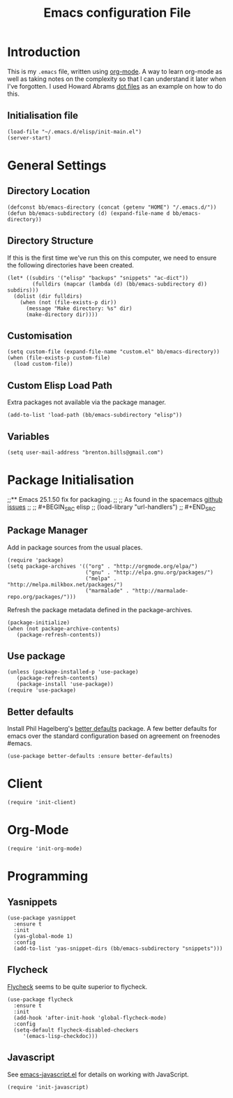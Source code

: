 #+TITLE: Emacs configuration File
#+AUTHOR: Brenton Bills
#+EMAIL: brenton.bills@gmail.com

* Introduction

  This is my =.emacs= file, written using [[http://orgmode.org][org-mode]]. A way to learn
  org-mode as well as taking notes on the complexity so that I can
  understand it later when I've forgotten. I used Howard Abrams 
  [[https://github.com/howardabrams/dot-files/][dot files]] as an example on how to do this.

** Initialisation file

 #+BEGIN_SRC elisp :tangle ~/.emacs.d/init.el
   (load-file "~/.emacs.d/elisp/init-main.el")
   (server-start)
 #+END_SRC
   
* General Settings
** Directory Location

   #+BEGIN_SRC elisp
     (defconst bb/emacs-directory (concat (getenv "HOME") "/.emacs.d/"))
     (defun bb/emacs-subdirectory (d) (expand-file-name d bb/emacs-directory))
   #+END_SRC

** Directory Structure

   If this is the first time we've run this on this computer, we need
   to ensure the following directories have been created.

   #+BEGIN_SRC elisp
     (let* ((subdirs '("elisp" "backups" "snippets" "ac-dict"))
             (fulldirs (mapcar (lambda (d) (bb/emacs-subdirectory d)) subdirs)))
       (dolist (dir fulldirs)
         (when (not (file-exists-p dir))
           (message "Make directory: %s" dir)
           (make-directory dir))))
   #+END_SRC

** Customisation

   #+BEGIN_SRC elisp
     (setq custom-file (expand-file-name "custom.el" bb/emacs-directory))
     (when (file-exists-p custom-file)
       (load custom-file))
   #+END_SRC

** Custom Elisp Load Path

   Extra packages not available via the package manager.

   #+BEGIN_SRC elisp
     (add-to-list 'load-path (bb/emacs-subdirectory "elisp"))
   #+END_SRC
   
** Variables

  #+BEGIN_SRC elisp
    (setq user-mail-address "brenton.bills@gmail.com")
  #+END_SRC

* Package Initialisation
;;** Emacs 25.1.50 fix for packaging.
;;
;;   As found in the spacemacs [[https://github.com/syl20bnr/spacemacs/issues/3854][github issues]]
;;
;;   #+BEGIN_SRC elisp
;;    (load-library "url-handlers")
;;   #+END_SRC

** Package Manager

   Add in package sources from the usual places.

   #+BEGIN_SRC elisp
     (require 'package)
     (setq package-archives '(("org" . "http://orgmode.org/elpa/")
                              ("gnu" . "http://elpa.gnu.org/packages/")
                              ("melpa" . "http://melpa.milkbox.net/packages/")
                              ("marmalade" . "http://marmalade-repo.org/packages/")))
   #+END_SRC

   Refresh the package metadata defined in the package-archives.

   #+BEGIN_SRC elisp
     (package-initialize)
     (when (not package-archive-contents)
        (package-refresh-contents))
   #+END_SRC

   
** Use package

   #+BEGIN_SRC elisp
     (unless (package-installed-p 'use-package)
        (package-refresh-contents)
        (package-install 'use-package))
     (require 'use-package)
   #+END_SRC

   # #+BEGIN_SRC elisp
   #    (defvar bb/custom-packages 
   #        '(better-defaults ;; A set of good defaults for emacs.
   #          flycheck
   #          flycheck-color-mode-line
   #          flx
   #          flx-ido
   #          ido-vertical-mode
   #          undo-tree
   #          yasnippet))

   #    (packages-install bb/custom-packages)
   # #+END_SRC

** Better defaults

   Install Phil Hagelberg's [[https://github.com/technomancy/better-defaults][better defaults]] package. A few better defaults
   for emacs over the standard configuration based on agreement on freenodes
   #emacs.

   #+BEGIN_SRC elisp
     (use-package better-defaults :ensure better-defaults)
   #+END_SRC



#+DESCRIPTION: A literate programming version of my Emacs Initialization script, loaded by the .emacs file.
#+PROPERTY:    results silent
#+PROPERTY:    header-args:sh  :tangle no
#+PROPERTY:    tangle ~/.emacs.d/elisp/init-main.el
#+PROPERTY:    eval no-export
#+PROPERTY:    comments org
#+OPTIONS:     num:nil toc:nil todo:nil tasks:nil tags:nil
#+OPTIONS:     skip:nil author:nil email:nil creator:nil timestamp:nil
#+INFOJS_OPT:  view:nil toc:nil ltoc:t mouse:underline buttons:0 path:http://orgmode.org/org-info.js
* Client
  #+BEGIN_SRC elisp
   (require 'init-client)
  #+END_SRC

* Org-Mode

  #+BEGIN_SRC elisp
    (require 'init-org-mode)
  #+END_SRC
* Programming
** Yasnippets

   #+BEGIN_SRC elisp
     (use-package yasnippet
       :ensure t
       :init
       (yas-global-mode 1)
       :config
       (add-to-list 'yas-snippet-dirs (bb/emacs-subdirectory "snippets")))
   #+END_SRC

** Flycheck

  [[https://github.com/flycheck/flycheck][Flycheck]] seems to be quite superior to flycheck.

  #+BEGIN_SRC elisp
    (use-package flycheck
      :ensure t
      :init
      (add-hook 'after-init-hook 'global-flycheck-mode)
      :config
      (setq-default flycheck-disabled-checkers 
         '(emacs-lisp-checkdoc)))
   #+END_SRC

** Javascript

  See [[file:emacs-javascript.org][emacs-javascript.el]] for details on working with JavaScript.

  #+BEGIN_SRC elisp
    (require 'init-javascript)
  #+END_SRC
  

#+DESCRIPTION: A literate programming version of my Emacs Initialization script, loaded by the .emacs file.
#+PROPERTY:    results silent
#+PROPERTY:    header-args:sh  :tangle no
#+PROPERTY:    tangle ~/.emacs.d/elisp/init-main.el
#+PROPERTY:    eval no-export
#+PROPERTY:    comments org
#+OPTIONS:     num:nil toc:nil todo:nil tasks:nil tags:nil
#+OPTIONS:     skip:nil author:nil email:nil creator:nil timestamp:nil
#+INFOJS_OPT:  view:nil toc:nil ltoc:t mouse:underline buttons:0 path:http://orgmode.org/org-info.js
